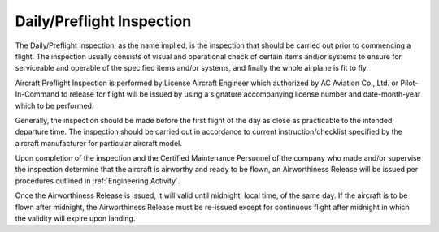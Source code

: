 Daily/Preflight Inspection
--------------------------

The Daily/Preflight Inspection, as the name implied, is the inspection that should be carried out prior to commencing a flight. The inspection usually consists of visual and operational check of certain items and/or systems to ensure for serviceable and operable of the specified items and/or systems, and finally the whole airplane is fit to fly.

Aircraft Preflight Inspection is performed by License Aircraft Engineer which authorized by AC Aviation Co., Ltd. or Pilot-In-Command to release for flight will be issued by using a signature accompanying license number and date-month-year which to be performed. 

Generally, the inspection should be made before the first flight of the day as close as practicable to the intended departure time.  The inspection should be carried out in accordance to current instruction/checklist specified by the aircraft manufacturer for particular aircraft model.

Upon completion of the inspection and the Certified Maintenance Personnel of the company who made and/or supervise the inspection determine that the aircraft is airworthy and ready to be flown, an Airworthiness Release will be issued per procedures outlined in :ref:`Engineering Activity`.

Once the Airworthiness Release is issued, it will valid until midnight, local time, of the same day. If the aircraft is to be flown after midnight, the Airworthiness Release must be re-issued except for continuous flight after midnight in which the validity will expire upon landing.